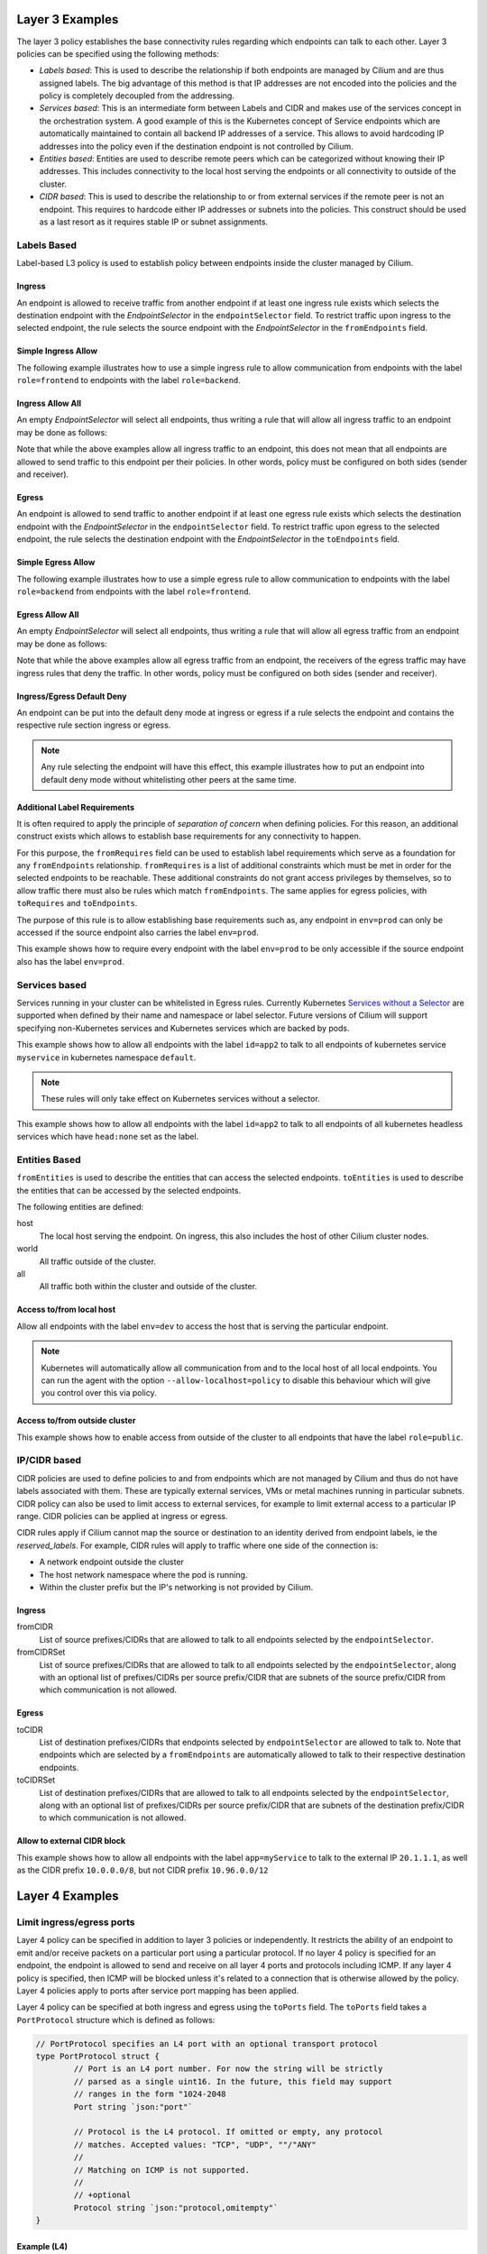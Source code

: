 .. _policy_examples:

Layer 3 Examples
================

The layer 3 policy establishes the base connectivity rules regarding which endpoints
can talk to each other. Layer 3 policies can be specified using the following methods:

* `Labels based`: This is used to describe the relationship if both endpoints
  are managed by Cilium and are thus assigned labels. The big advantage of this
  method is that IP addresses are not encoded into the policies and the policy is
  completely decoupled from the addressing.

* `Services based`: This is an intermediate form between Labels and CIDR and
  makes use of the services concept in the orchestration system. A good example
  of this is the Kubernetes concept of Service endpoints which are
  automatically maintained to contain all backend IP addresses of a service.
  This allows to avoid hardcoding IP addresses into the policy even if the
  destination endpoint is not controlled by Cilium.

* `Entities based`: Entities are used to describe remote peers which can be
  categorized without knowing their IP addresses. This includes connectivity
  to the local host serving the endpoints or all connectivity to outside of
  the cluster.

* `CIDR based`: This is used to describe the relationship to or from external
  services if the remote peer is not an endpoint. This requires to hardcode either
  IP addresses or subnets into the policies. This construct should be used as a
  last resort as it requires stable IP or subnet assignments.

.. _Labels based:

Labels Based
------------

Label-based L3 policy is used to establish policy between endpoints inside the
cluster managed by Cilium.

Ingress
~~~~~~~

An endpoint is allowed to receive traffic from another endpoint if at least one
ingress rule exists which selects the destination endpoint with the
`EndpointSelector` in the ``endpointSelector`` field. To restrict traffic upon
ingress to the selected endpoint, the rule selects the source endpoint with the
`EndpointSelector` in the ``fromEndpoints`` field.

Simple Ingress Allow
~~~~~~~~~~~~~~~~~~~~

The following example illustrates how to use a simple ingress rule to allow
communication from endpoints with the label ``role=frontend`` to endpoints with
the label ``role=backend``.

.. only:: html

   .. tabs::
     .. group-tab:: k8s YAML

        .. literalinclude:: ../../examples/policies/l3/simple/l3.yaml
     .. group-tab:: JSON

        .. literalinclude:: ../../examples/policies/l3/simple/l3.json

.. only:: epub or latex

        .. literalinclude:: ../../examples/policies/l3/simple/l3.json


Ingress Allow All
~~~~~~~~~~~~~~~~~

An empty `EndpointSelector` will select all endpoints, thus writing a rule that will allow
all ingress traffic to an endpoint may be done as follows:

.. only:: html

   .. tabs::
     .. group-tab:: k8s YAML

        .. literalinclude:: ../../examples/policies/l3/ingress-allow-all/ingress-allow-all.yaml
     .. group-tab:: JSON

        .. literalinclude:: ../../examples/policies/l3/ingress-allow-all/ingress-allow-all.json

.. only:: epub or latex

        .. literalinclude:: ../../examples/policies/l3/ingress-allow-all/ingress-allow-all.json

Note that while the above examples allow all ingress traffic to an endpoint, this does not 
mean that all endpoints are allowed to send traffic to this endpoint per their policies. 
In other words, policy must be configured on both sides (sender and receiver).

Egress
~~~~~~

An endpoint is allowed to send traffic to another endpoint if at least one
egress rule exists which selects the destination endpoint with the 
`EndpointSelector` in the ``endpointSelector`` field. To restrict traffic upon
egress to the selected endpoint, the rule selects the destination endpoint with
the `EndpointSelector` in the ``toEndpoints`` field.

Simple Egress Allow
~~~~~~~~~~~~~~~~~~~~

The following example illustrates how to use a simple egress rule to allow
communication to endpoints with the label ``role=backend`` from endpoints with
the label ``role=frontend``.

.. only:: html

   .. tabs::
     .. group-tab:: k8s YAML

        .. literalinclude:: ../../examples/policies/l3/simple/l3_egress.yaml
     .. group-tab:: JSON

        .. literalinclude:: ../../examples/policies/l3/simple/l3_egress.json

.. only:: epub or latex

        .. literalinclude:: ../../examples/policies/l3/simple/l3_egress.json


Egress Allow All
~~~~~~~~~~~~~~~~~

An empty `EndpointSelector` will select all endpoints, thus writing a rule that will allow
all egress traffic from an endpoint may be done as follows:

.. only:: html

   .. tabs::
     .. group-tab:: k8s YAML

        .. literalinclude:: ../../examples/policies/l3/egress-allow-all/egress-allow-all.yaml
     .. group-tab:: JSON

        .. literalinclude:: ../../examples/policies/l3/egress-allow-all/egress-allow-all.json

.. only:: epub or latex

        .. literalinclude:: ../../examples/policies/l3/egress-allow-all/egress-allow-all.json


Note that while the above examples allow all egress traffic from an endpoint, the receivers
of the egress traffic may have ingress rules that deny the traffic. In other words, 
policy must be configured on both sides (sender and receiver).

Ingress/Egress Default Deny
~~~~~~~~~~~~~~~~~~~~~~~~~~~

An endpoint can be put into the default deny mode at ingress or egress if a
rule selects the endpoint and contains the respective rule section ingress or
egress. 

.. note:: Any rule selecting the endpoint will have this effect, this example
          illustrates how to put an endpoint into default deny mode without
          whitelisting other peers at the same time.

.. only:: html

   .. tabs::
     .. group-tab:: k8s YAML

        .. literalinclude:: ../../examples/policies/l3/egress-default-deny/egress-default-deny.yaml
     .. group-tab:: JSON

        .. literalinclude:: ../../examples/policies/l3/egress-default-deny/egress-default-deny.json

.. only:: epub or latex

        .. literalinclude:: ../../examples/policies/l3/egress-default-deny/egress-default-deny.json

Additional Label Requirements
~~~~~~~~~~~~~~~~~~~~~~~~~~~~~

It is often required to apply the principle of *separation of concern* when defining
policies. For this reason, an additional construct exists which allows to establish
base requirements for any connectivity to happen.

For this purpose, the ``fromRequires`` field can be used to establish label
requirements which serve as a foundation for any ``fromEndpoints``
relationship.  ``fromRequires`` is a list of additional constraints which must
be met in order for the selected endpoints to be reachable. These additional
constraints do not grant access privileges by themselves, so to allow traffic
there must also be rules which match ``fromEndpoints``. The same applies for
egress policies, with ``toRequires`` and ``toEndpoints``.

The purpose of this rule is to allow establishing base requirements such as, any
endpoint in ``env=prod`` can only be accessed if the source endpoint also carries
the label ``env=prod``.

This example shows how to require every endpoint with the label ``env=prod`` to
be only accessible if the source endpoint also has the label ``env=prod``.

.. only:: html

   .. tabs::
     .. group-tab:: k8s YAML

        .. literalinclude:: ../../examples/policies/l3/requires/requires.yaml
     .. group-tab:: JSON

        .. literalinclude:: ../../examples/policies/l3/requires/requires.json

.. only:: epub or latex

        .. literalinclude:: ../../examples/policies/l3/requires/requires.json

.. _Services based:

Services based
--------------

Services running in your cluster can be whitelisted in Egress rules.
Currently Kubernetes `Services without a Selector
<https://kubernetes.io/docs/concepts/services-networking/service/#services-without-selectors>`_
are supported when defined by their name and namespace or label selector.
Future versions of Cilium will support specifying non-Kubernetes services
and Kubernetes services which are backed by pods.

This example shows how to allow all endpoints with the label ``id=app2``
to talk to all endpoints of kubernetes service ``myservice`` in kubernetes
namespace ``default``.

.. note::

	These rules will only take effect on Kubernetes services without a
	selector.

.. only:: html

   .. tabs::
     .. group-tab:: k8s YAML

        .. literalinclude:: ../../examples/policies/l3/service/service.yaml
     .. group-tab:: JSON

        .. literalinclude:: ../../examples/policies/l3/service/service.json

.. only:: epub or latex

        .. literalinclude:: ../../examples/policies/l3/service/service.json

This example shows how to allow all endpoints with the label ``id=app2``
to talk to all endpoints of all kubernetes headless services which
have ``head:none`` set as the label.

.. only:: html

   .. tabs::
     .. group-tab:: k8s YAML

        .. literalinclude:: ../../examples/policies/l3/service/service-labels.yaml
     .. group-tab:: JSON

        .. literalinclude:: ../../examples/policies/l3/service/service-labels.json

.. only:: epub or latex

        .. literalinclude:: ../../examples/policies/l3/service/service-labels.json


.. _Entities based:

Entities Based
--------------

``fromEntities`` is used to describe the entities that can access the selected
endpoints. ``toEntities`` is used to describe the entities that can be accessed
by the selected endpoints.

The following entities are defined:

host
    The local host serving the endpoint. On ingress, this also includes
    the host of other Cilium cluster nodes.
world
    All traffic outside of the cluster.
all
    All traffic both within the cluster and outside of the cluster.

.. versionadded:: future
   Allowing users to `define custom identities <https://github.com/cilium/cilium/issues/3553>`_
   is on the roadmap but has not been implemented yet.

Access to/from local host
~~~~~~~~~~~~~~~~~~~~~~~~~

Allow all endpoints with the label ``env=dev`` to access the host that is
serving the particular endpoint.

.. note:: Kubernetes will automatically allow all communication from and to the
	  local host of all local endpoints. You can run the agent with the
	  option ``--allow-localhost=policy`` to disable this behaviour which
	  will give you control over this via policy.

.. only:: html

   .. tabs::
     .. group-tab:: k8s YAML

        .. literalinclude:: ../../examples/policies/l3/entities/host.yaml
     .. group-tab:: JSON

        .. literalinclude:: ../../examples/policies/l3/entities/host.json

.. only:: epub or latex

        .. literalinclude:: ../../examples/policies/l3/entities/host.json


Access to/from outside cluster
~~~~~~~~~~~~~~~~~~~~~~~~~~~~~~

This example shows how to enable access from outside of the cluster to all
endpoints that have the label ``role=public``.

.. only:: html

   .. tabs::
     .. group-tab:: k8s YAML

        .. literalinclude:: ../../examples/policies/l3/entities/world.yaml
     .. group-tab:: JSON

        .. literalinclude:: ../../examples/policies/l3/entities/world.json

.. only:: epub or latex

        .. literalinclude:: ../../examples/policies/l3/entities/world.json

.. _policy_cidr:
.. _CIDR based:

IP/CIDR based
-------------

CIDR policies are used to define policies to and from endpoints which are not
managed by Cilium and thus do not have labels associated with them. These are
typically external services, VMs or metal machines running in particular
subnets. CIDR policy can also be used to limit access to external services, for
example to limit external access to a particular IP range. CIDR policies can
be applied at ingress or egress.

CIDR rules apply if Cilium cannot map the source or destination to an identity
derived from endpoint labels, ie the `reserved_labels`. For example, CIDR rules
will apply to traffic where one side of the connection is:

* A network endpoint outside the cluster
* The host network namespace where the pod is running.
* Within the cluster prefix but the IP's networking is not provided by Cilium.

Ingress
~~~~~~~

fromCIDR
  List of source prefixes/CIDRs that are allowed to talk to all endpoints
  selected by the ``endpointSelector``.

fromCIDRSet
  List of source prefixes/CIDRs that are allowed to talk to all endpoints
  selected by the ``endpointSelector``, along with an optional list of
  prefixes/CIDRs per source prefix/CIDR that are subnets of the source
  prefix/CIDR from which communication is not allowed.

Egress
~~~~~~

toCIDR
  List of destination prefixes/CIDRs that endpoints selected by
  ``endpointSelector`` are allowed to talk to. Note that endpoints which are
  selected by a ``fromEndpoints`` are automatically allowed to talk to their
  respective destination endpoints.

toCIDRSet
  List of destination prefixes/CIDRs that are allowed to talk to all endpoints
  selected by the ``endpointSelector``, along with an optional list of
  prefixes/CIDRs per source prefix/CIDR that are subnets of the destination
  prefix/CIDR to which communication is not allowed.

Allow to external CIDR block
~~~~~~~~~~~~~~~~~~~~~~~~~~~~

This example shows how to allow all endpoints with the label ``app=myService``
to talk to the external IP ``20.1.1.1``, as well as the CIDR prefix ``10.0.0.0/8``,
but not CIDR prefix ``10.96.0.0/12``

.. only:: html

   .. tabs::
     .. group-tab:: k8s YAML

        .. literalinclude:: ../../examples/policies/l3/cidr/cidr.yaml
     .. group-tab:: JSON

        .. literalinclude:: ../../examples/policies/l3/cidr/cidr.json

.. only:: epub or latex

        .. literalinclude:: ../../examples/policies/l3/cidr/cidr.json

.. _l4_policy:

Layer 4 Examples
================

Limit ingress/egress ports
--------------------------

Layer 4 policy can be specified in addition to layer 3 policies or independently.
It restricts the ability of an endpoint to emit and/or receive packets on a
particular port using a particular protocol. If no layer 4 policy is specified
for an endpoint, the endpoint is allowed to send and receive on all layer 4
ports and protocols including ICMP. If any layer 4 policy is specified, then
ICMP will be blocked unless it's related to a connection that is otherwise
allowed by the policy. Layer 4 policies apply to ports after service port
mapping has been applied.

Layer 4 policy can be specified at both ingress and egress using the
``toPorts`` field. The ``toPorts`` field takes a ``PortProtocol`` structure
which is defined as follows:

.. code-block:: go

        // PortProtocol specifies an L4 port with an optional transport protocol
        type PortProtocol struct {
                // Port is an L4 port number. For now the string will be strictly
                // parsed as a single uint16. In the future, this field may support
                // ranges in the form "1024-2048
                Port string `json:"port"`

                // Protocol is the L4 protocol. If omitted or empty, any protocol
                // matches. Accepted values: "TCP", "UDP", ""/"ANY"
                //
                // Matching on ICMP is not supported.
                //
                // +optional
                Protocol string `json:"protocol,omitempty"`
        }

Example (L4)
~~~~~~~~~~~~

The following rule limits all endpoints with the label ``app=myService`` to
only be able to emit packets using TCP on port 80, to any layer 3 destination:

.. only:: html

   .. tabs::
     .. group-tab:: k8s YAML

        .. literalinclude:: ../../examples/policies/l4/l4.yaml
     .. group-tab:: JSON

        .. literalinclude:: ../../examples/policies/l4/l4.json

.. only:: epub or latex

        .. literalinclude:: ../../examples/policies/l4/l4.json

Labels-dependent Layer 4 rule
~~~~~~~~~~~~~~~~~~~~~~~~~~~~~

This example enables all endpoints with the label ``role=frontend`` to
communicate with all endpoints with the label ``role=backend``, but they must
communicate using TCP on port 80. Endpoints with other labels will not be
able to communicate with the endpoints with the label ``role=backend``, and
endpoints with the label ``role=frontend`` will not be able to communicate with
``role=backend`` on ports other than 80.

.. only:: html

   .. tabs::
     .. group-tab:: k8s YAML

        .. literalinclude:: ../../examples/policies/l4/l3_l4_combined.yaml
     .. group-tab:: JSON

        .. literalinclude:: ../../examples/policies/l4/l3_l4_combined.json

.. only:: epub or latex

        .. literalinclude:: ../../examples/policies/l4/l3_l4_combined.json

Layer 7 Examples
================

Layer 7 policy rules are embedded into `l4_policy` rules and can be specified
for ingress and egress. ``L7Rules`` structure is a base type containing an
enumeration of protocol specific fields.

.. code-block:: go

        // L7Rules is a union of port level rule types. Mixing of different port
        // level rule types is disallowed, so exactly one of the following must be set.
        // If none are specified, then no additional port level rules are applied.
        type L7Rules struct {
                // HTTP specific rules.
                //
                // +optional
                HTTP []PortRuleHTTP `json:"http,omitempty"`

                // Kafka-specific rules.
                //
                // +optional
                Kafka []PortRuleKafka `json:"kafka,omitempty"`
        }

The structure is implemented as a union, i.e. only one member field can be used
per port. If multiple ``toPorts`` rules with identical ``PortProtocol`` select
an overlapping list of endpoints, then the layer 7 rules are combined together
if they are of the same type. If the type differs, the policy is rejected.

Each member consists of a list of application protocol rules. A layer 7
request is permitted if at least one of the rules matches. If no rules are
specified, then all traffic is permitted.

If a layer 4 rule is specified in the policy, and a similar layer 4 rule
with layer 7 rules is also specified, then the layer 7 portions of the
latter rule will have no effect.

.. note:: Unlike layer 3 and layer 4 policies, violation of layer 7 rules does
          not result in packet drops. Instead, if possible, an application
          protocol specific access denied message is crafted and returned, e.g.
          an *HTTP 403 access denied* is sent back for HTTP requests which
          violate the policy.

.. note:: There is currently a max limit of 40 ports with layer 7 policies per
          endpoint. This might change in the future when support for ranges is
          added.

HTTP
----

The following fields can be matched on:

Path
  Path is an extended POSIX regex matched against the path of a request.
  Currently it can contain characters disallowed from the conventional "path"
  part of a URL as defined by RFC 3986. Paths must begin with a ``/``. If
  omitted or empty, all paths are all allowed.

Method
  Method is an extended POSIX regex matched against the method of a request,
  e.g. ``GET``, ``POST``, ``PUT``, ``PATCH``, ``DELETE``, ...  If omitted or
  empty, all methods are allowed.

Host
  Host is an extended POSIX regex matched against the host header of a request,
  e.g. ``foo.com``. If omitted or empty, the value of the host header is
  ignored.

Headers
  Headers is a list of HTTP headers which must be present in the request. If
  omitted or empty, requests are allowed regardless of headers present.

Allow GET /public
~~~~~~~~~~~~~~~~~

The following example allows ``GET`` requests to the URL ``/public`` to be
allowed to endpoints with the labels ``env:prod``, but requests to any other
URL, or using another method, will be rejected. Requests on ports other than
port 80 will be dropped.

.. only:: html

   .. tabs::
     .. group-tab:: k8s YAML

        .. literalinclude:: ../../examples/policies/l7/http/simple/l7.yaml
     .. group-tab:: JSON

        .. literalinclude:: ../../examples/policies/l7/http/simple/l7.json

.. only:: epub or latex

        .. literalinclude:: ../../examples/policies/l7/http/simple/l7.json

All GET /path1 and PUT /path2 when header set
~~~~~~~~~~~~~~~~~~~~~~~~~~~~~~~~~~~~~~~~~~~~~

The following example limits all endpoints which carry the labels
``app=myService`` to only be able to receive packets on port 80 using TCP.
While communicating on this port, the only API endpoints allowed will be ``GET
/path1`` and ``PUT /path2`` with the HTTP header ``X-My_header`` set to
``true``:

.. only:: html

   .. tabs::
     .. group-tab:: k8s YAML

        .. literalinclude:: ../../examples/policies/l7/http/http.yaml
     .. group-tab:: JSON

        .. literalinclude:: ../../examples/policies/l7/http/http.json

.. only:: epub or latex

        .. literalinclude:: ../../examples/policies/l7/http/http.json


Kafka (Tech Preview)
--------------------

.. note:: Kafka support is currently in tech preview phase. Tech preview is
          functionality that has recently been added and had limited user
          exposure so far.


PortRuleKafka is a list of Kafka protocol constraints. All fields are optional,
if all fields are empty or missing, the rule will match all Kafka messages.
There are two ways to specify the Kafka rules. We can choose to specify a
high-level "produce" or "consume" role to a topic or choose to specify more
low-level Kafka protocol specific apiKeys. Writing rules based on Kafka roles
is easier and covers most common use cases, however if more granularity is
needed then users can alternatively write rules using specific apiKeys.

The following fields can be matched on:

Role
  Role is a case-insensitive string which describes a group of API keys
  necessary to perform certain higher-level Kafka operations such as "produce"
  or "consume". A Role automatically expands into all APIKeys required
  to perform the specified higher-level operation.
  The following roles are supported:

    - "produce": Allow producing to the topics specified in the rule.
    - "consume": Allow consuming from the topics specified in the rule.

  This field is incompatible with the APIKey field, i.e APIKey and Role
  cannot both be specified in the same rule.
  If omitted or empty, and if APIKey is not specified, then all keys are
  allowed.

APIKey
  APIKey is a case-insensitive string matched against the key of a request,
  for example "produce", "fetch", "createtopic", "deletetopic". For a more
  extensive list, see the `Kafka protocol reference <https://kafka.apache.org/protocol#protocol_api_keys>`_.
  This field is incompatible with the Role field.

APIVersion
  APIVersion is the version matched against the api version of the Kafka
  message. If set, it must be a string representing a positive integer. If
  omitted or empty, all versions are allowed.

ClientID
  ClientID is the client identifier as provided in the request.

  From Kafka protocol documentation: This is a user supplied identifier for the
  client application. The user can use any identifier they like and it will be
  used when logging errors, monitoring aggregates, etc. For example, one might
  want to monitor not just the requests per second overall, but the number
  coming from each client application (each of which could reside on multiple
  servers). This id acts as a logical grouping across all requests from a
  particular client.

  If omitted or empty, all client identifiers are allowed.

Topic
  Topic is the topic name contained in the message. If a Kafka request contains
  multiple topics, then all topics in the message must be allowed by the policy
  or the message will be rejected.

  This constraint is ignored if the matched request message type doesn't
  contain any topic. The maximum length of the Topic is 249 characters,
  which must be either ``a-z``, ``A-Z``, ``0-9``, ``-``, ``.`` or ``_``.

  If omitted or empty, all topics are allowed.

Allow producing to topic empire-announce using Role
~~~~~~~~~~~~~~~~~~~~~~~~~~~~~~~~~~~~~~~~~~~~~~~~~~~

.. only:: html

   .. tabs::
     .. group-tab:: k8s YAML

        .. literalinclude:: ../../examples/policies/l7/kafka/kafka-role.yaml
     .. group-tab:: JSON

        .. literalinclude:: ../../examples/policies/l7/kafka/kafka-role.json

.. only:: epub or latex

        .. literalinclude:: ../../examples/policies/l7/kafka/kafka-role.json

Allow producing to topic empire-announce using apiKeys
~~~~~~~~~~~~~~~~~~~~~~~~~~~~~~~~~~~~~~~~~~~~~~~~~~~~~~

.. only:: html

   .. tabs::
     .. group-tab:: k8s YAML

        .. literalinclude:: ../../examples/policies/l7/kafka/kafka.yaml
     .. group-tab:: JSON

        .. literalinclude:: ../../examples/policies/l7/kafka/kafka.json

.. only:: epub or latex

        .. literalinclude:: ../../examples/policies/l7/kafka/kafka.json

